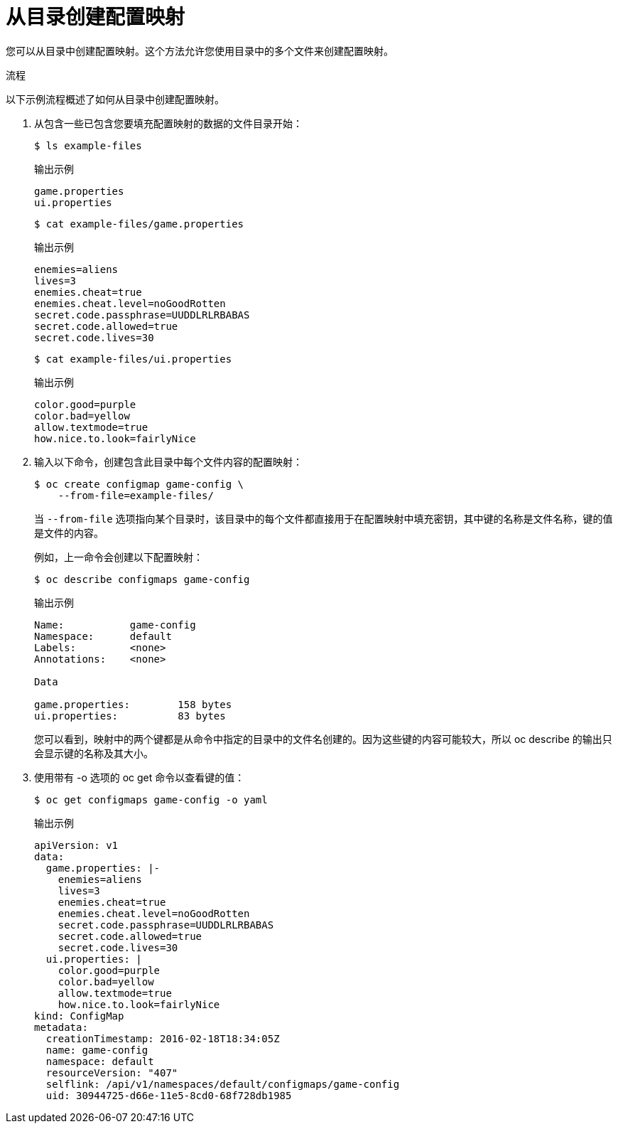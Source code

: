 // Module included in the following assemblies:
//
//* authentication/configmaps.adoc

:_content-type: PROCEDURE
[id="nodes-pods-configmap-creating-from-directories_{context}"]
= 从目录创建配置映射

您可以从目录中创建配置映射。这个方法允许您使用目录中的多个文件来创建配置映射。

.流程

以下示例流程概述了如何从目录中创建配置映射。

. 从包含一些已包含您要填充配置映射的数据的文件目录开始：
+
[source,terminal]
----
$ ls example-files
----
+
.输出示例
[source,terminal]
----
game.properties
ui.properties
----
+
[source,terminal]
----
$ cat example-files/game.properties
----
+
.输出示例
[source,terminal]
----
enemies=aliens
lives=3
enemies.cheat=true
enemies.cheat.level=noGoodRotten
secret.code.passphrase=UUDDLRLRBABAS
secret.code.allowed=true
secret.code.lives=30
----
+
[source,terminal]
----
$ cat example-files/ui.properties
----
+
.输出示例
[source,terminal]
----
color.good=purple
color.bad=yellow
allow.textmode=true
how.nice.to.look=fairlyNice
----

. 输入以下命令，创建包含此目录中每个文件内容的配置映射：
+
[source,terminal]
----
$ oc create configmap game-config \
    --from-file=example-files/
----
+
当  `--from-file` 选项指向某个目录时，该目录中的每个文件都直接用于在配置映射中填充密钥，其中键的名称是文件名称，键的值是文件的内容。
+
例如，上一命令会创建以下配置映射：
+
[source,terminal]
----
$ oc describe configmaps game-config
----
+
.输出示例
[source,terminal]
----
Name:           game-config
Namespace:      default
Labels:         <none>
Annotations:    <none>

Data

game.properties:        158 bytes
ui.properties:          83 bytes
----
+
您可以看到，映射中的两个键都是从命令中指定的目录中的文件名创建的。因为这些键的内容可能较大，所以 oc describe 的输出只会显示键的名称及其大小。
+
. 使用带有 -o 选项的 oc get 命令以查看键的值：
+
[source,terminal]
----
$ oc get configmaps game-config -o yaml
----
+
.输出示例
[source,yaml]
----
apiVersion: v1
data:
  game.properties: |-
    enemies=aliens
    lives=3
    enemies.cheat=true
    enemies.cheat.level=noGoodRotten
    secret.code.passphrase=UUDDLRLRBABAS
    secret.code.allowed=true
    secret.code.lives=30
  ui.properties: |
    color.good=purple
    color.bad=yellow
    allow.textmode=true
    how.nice.to.look=fairlyNice
kind: ConfigMap
metadata:
  creationTimestamp: 2016-02-18T18:34:05Z
  name: game-config
  namespace: default
  resourceVersion: "407"
  selflink: /api/v1/namespaces/default/configmaps/game-config
  uid: 30944725-d66e-11e5-8cd0-68f728db1985
----
